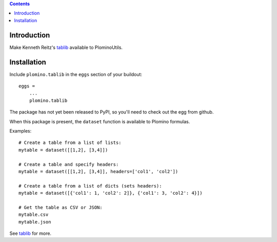 .. contents::

Introduction
============

Make Kenneth Reitz's tablib_ available to PlominoUtils.

Installation
============

Include ``plomino.tablib`` in the ``eggs`` section of your buildout::

    eggs =
        ...
        plomino.tablib

The package has not yet been released to PyPI, so you'll need to check out the egg from github.

When this package is present, the ``dataset`` function is available to Plomino formulas. 

Examples::

    # Create a table from a list of lists:
    mytable = dataset([[1,2], [3,4]])

    # Create a table and specify headers:
    mytable = dataset([[1,2], [3,4]], headers=['col1', 'col2'])

    # Create a table from a list of dicts (sets headers):
    mytable = dataset([{'col1': 1, 'col2': 2]}, {'col1': 3, 'col2': 4}])

    # Get the table as CSV or JSON:
    mytable.csv
    mytable.json

See tablib_ for more.

.. _tablib: http://pypi.python.org/pypi/tablib
